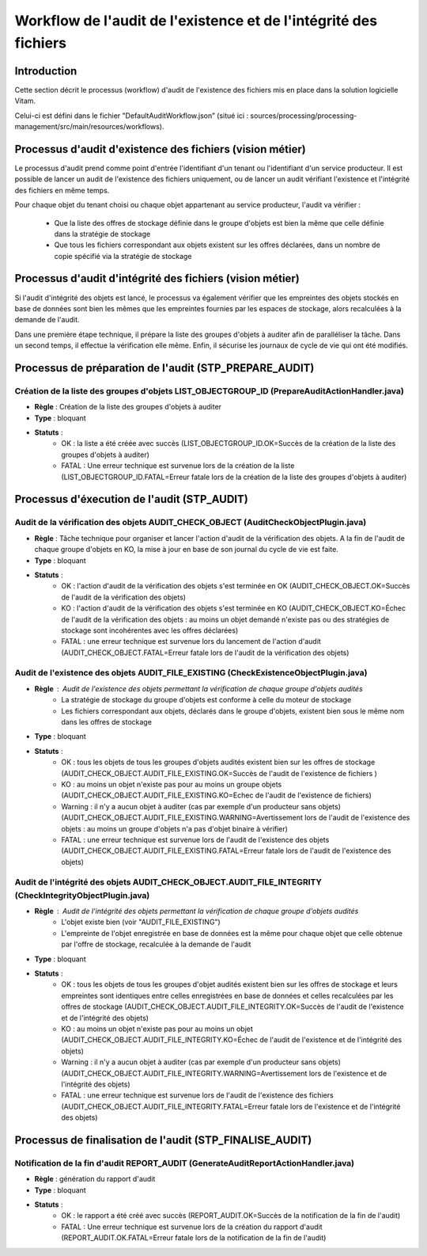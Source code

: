 Workflow de l'audit de l'existence et de l'intégrité des fichiers
#################################################################

Introduction
============

Cette section décrit le processus (workflow) d'audit de l'existence des fichiers mis en place dans la solution logicielle Vitam.

Celui-ci est défini dans le fichier "DefaultAuditWorkflow.json” (situé ici : sources/processing/processing-management/src/main/resources/workflows).

Processus d'audit d'existence des fichiers (vision métier)
==========================================================

Le processus d'audit prend comme point d'entrée l'identifiant d'un tenant ou l'identifiant d'un service producteur. Il est possible de lancer un audit de l'existence des fichiers uniquement, ou de lancer un audit vérifiant l'existence et l'intégrité des fichiers en même temps.

Pour chaque objet du tenant choisi ou chaque objet appartenant au service producteur, l'audit va vérifier :

	- Que la liste des offres de stockage définie dans le groupe d'objets est bien la même que celle définie dans la stratégie de stockage
	- Que tous les fichiers correspondant aux objets existent sur les offres déclarées, dans un nombre de copie spécifié via la stratégie de stockage

Processus d'audit d'intégrité des fichiers (vision métier)
=======================================================================

Si l'audit d'intégrité des objets est lancé, le processus va également vérifier que les empreintes des objets stockés en base de données sont bien les mêmes que les empreintes fournies par les espaces de stockage, alors recalculées à la demande de l'audit.

Dans une première étape technique, il prépare la liste des groupes d'objets à auditer afin de paralléliser la tâche.
Dans un second temps, il effectue la vérification elle même.
Enfin, il sécurise les journaux de cycle de vie qui ont été modifiés.


Processus de préparation de l'audit (STP_PREPARE_AUDIT)
=======================================================

Création de la liste des groupes d'objets LIST_OBJECTGROUP_ID (PrepareAuditActionHandler.java)
------------------------------------------------------------------------------------------------

* **Règle** : Création de la liste des groupes d'objets à auditer
* **Type** : bloquant
* **Statuts** :
	* OK : la liste a été créée avec succès (LIST_OBJECTGROUP_ID.OK=Succès de la création de la liste des groupes d'objets à auditer)
	* FATAL : Une erreur technique est survenue lors de la création de la liste (LIST_OBJECTGROUP_ID.FATAL=Erreur fatale lors de la création de la liste des groupes d'objets à auditer)

Processus d'éxecution de l'audit (STP_AUDIT)
============================================

Audit de la vérification des objets AUDIT_CHECK_OBJECT (AuditCheckObjectPlugin.java)
--------------------------------------------------------------------------------------

* **Règle** : Tâche technique pour organiser et lancer l'action d'audit de la vérification des objets. A la fin de l'audit de chaque groupe d'objets en KO, la mise à jour en base de son journal du cycle de vie est faite.
* **Type** : bloquant
* **Statuts** :
	* OK : l'action d'audit de la vérification des objets s'est terminée en OK (AUDIT_CHECK_OBJECT.OK=Succès de l'audit de la vérification des objets)
	* KO : l'action d'audit de la vérification des objets s'est terminée en KO (AUDIT_CHECK_OBJECT.KO=Échec de l'audit de la vérification des objets : au moins un objet demandé n'existe pas ou des stratégies de stockage sont incohérentes avec les offres déclarées)
	* FATAL : une erreur technique est survenue lors du lancement de l'action d'audit (AUDIT_CHECK_OBJECT.FATAL=Erreur fatale lors de l'audit de la vérification des objets)

Audit de l'existence des objets AUDIT_FILE_EXISTING (CheckExistenceObjectPlugin.java)
-------------------------------------------------------------------------------------

* **Règle** : Audit de l'existence des objets permettant la vérification de chaque groupe d'objets audités
	* La stratégie de stockage du groupe d'objets est conforme à celle du moteur de stockage
	* Les fichiers correspondant aux objets, déclarés dans le groupe d'objets, existent bien sous le même nom dans les offres de stockage
* **Type** : bloquant
* **Statuts** :
	* OK : tous les objets de tous les groupes d'objets audités existent bien sur les offres de stockage (AUDIT_CHECK_OBJECT.AUDIT_FILE_EXISTING.OK=Succès de l'audit de l'existence de fichiers )
	* KO : au moins un objet n'existe pas pour au moins un groupe objets (AUDIT_CHECK_OBJECT.AUDIT_FILE_EXISTING.KO=Echec de l'audit de l'existence de fichiers)
	* Warning : il n'y a aucun objet à auditer (cas par exemple d'un producteur sans objets) (AUDIT_CHECK_OBJECT.AUDIT_FILE_EXISTING.WARNING=Avertissement lors de l'audit de l'existence des objets : au moins un groupe d'objets n'a pas d'objet binaire à vérifier)
	* FATAL : une erreur technique est survenue lors de l'audit de l'existence des objets (AUDIT_CHECK_OBJECT.AUDIT_FILE_EXISTING.FATAL=Erreur fatale lors de l'audit de l'existence des objets)

Audit de l'intégrité des objets AUDIT_CHECK_OBJECT.AUDIT_FILE_INTEGRITY (CheckIntegrityObjectPlugin.java)
-----------------------------------------------------------------------------------------------------------

* **Règle** : Audit de l'intégrité des objets permettant la vérification de chaque groupe d'objets audités
	* L'objet existe bien (voir "AUDIT_FILE_EXISTING")
	* L'empreinte de l'objet enregistrée en base de données est la même pour chaque objet que celle obtenue par l'offre de stockage, recalculée à la demande de l'audit
* **Type** : bloquant
* **Statuts** :
	* OK : tous les objets de tous les groupes d'objet audités existent bien sur les offres de stockage et leurs empreintes sont identiques entre celles enregistrées en base de données et celles recalculées par les offres de stockage (AUDIT_CHECK_OBJECT.AUDIT_FILE_INTEGRITY.OK=Succès de l'audit de l'existence et de l'intégrité des objets)
	* KO : au moins un objet n'existe pas pour au moins un objet (AUDIT_CHECK_OBJECT.AUDIT_FILE_INTEGRITY.KO=Échec de l'audit de l'existence et de l'intégrité des objets)
	* Warning : il n'y a aucun objet à auditer (cas par exemple d'un producteur sans objets) (AUDIT_CHECK_OBJECT.AUDIT_FILE_INTEGRITY.WARNING=Avertissement lors de l'existence et de l'intégrité des objets)
	* FATAL : une erreur technique est survenue lors de l'audit de l'existence des fichiers (AUDIT_CHECK_OBJECT.AUDIT_FILE_INTEGRITY.FATAL=Erreur fatale lors de l'existence et de l'intégrité des objets)

.. figure:: images/workflow_audit_file_existing.png
	:align: center

Processus de finalisation de l'audit (STP_FINALISE_AUDIT)
=========================================================

Notification de la fin d'audit REPORT_AUDIT (GenerateAuditReportActionHandler.java)
-------------------------------------------------------------------------------------

* **Règle** : génération du rapport d'audit
* **Type** : bloquant
* **Statuts** :
	* OK : le rapport a été créé avec succès (REPORT_AUDIT.OK=Succès de la notification de la fin de l'audit)
	* FATAL : Une erreur technique est survenue lors de la création du rapport d'audit (REPORT_AUDIT.OK.FATAL=Erreur fatale lors de la notification de la fin de l'audit)
